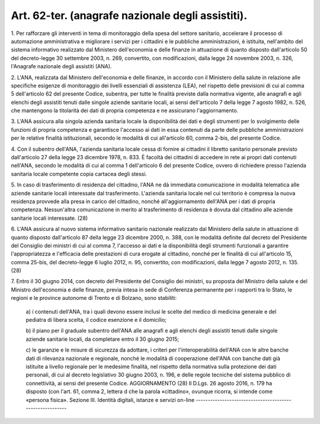 .. _art62-ter:

Art. 62-ter. (anagrafe nazionale degli assistiti).
^^^^^^^^^^^^^^^^^^^^^^^^^^^^^^^^^^^^^^^^^^^^^^^^^^



1\. Per rafforzare gli interventi in tema di monitoraggio della spesa del settore sanitario, accelerare il processo di automazione amministrativa e migliorare i servizi per i cittadini e le pubbliche amministrazioni, è istituita, nell'ambito del sistema informativo realizzato dal Ministero dell'economia e delle finanze in attuazione di quanto disposto dall'articolo 50 del decreto-legge 30 settembre 2003, n. 269, convertito, con modificazioni, dalla legge 24 novembre 2003, n. 326, l'Anagrafe nazionale degli assistiti (ANA).

2\. L'ANA, realizzata dal Ministero dell'economia e delle finanze, in accordo con il Ministero della salute in relazione alle specifiche esigenze di monitoraggio dei livelli essenziali di assistenza (LEA), nel rispetto delle previsioni di cui al comma 5 dell'articolo 62 del presente Codice, subentra, per tutte le finalità previste dalla normativa vigente, alle anagrafi e agli elenchi degli assistiti tenuti dalle singole aziende sanitarie locali, ai sensi dell'articolo 7 della legge 7 agosto 1982, n. 526, che mantengono la titolarità dei dati di propria competenza e ne assicurano l'aggiornamento.

3\. L'ANA assicura alla singola azienda sanitaria locale la disponibilità dei dati e degli strumenti per lo svolgimento delle funzioni di propria competenza e garantisce l'accesso ai dati in essa contenuti da parte delle pubbliche amministrazioni per le relative finalità istituzionali, secondo le modalità di cui all'articolo 60, comma 2-bis, del presente Codice.

4\. Con il subentro dell'ANA, l'azienda sanitaria locale cessa di fornire ai cittadini il libretto sanitario personale previsto dall'articolo 27 della legge 23 dicembre 1978, n. 833. È facoltà dei cittadini di accedere in rete ai propri dati contenuti nell'ANA, secondo le modalità di cui al comma 1 dell'articolo 6 del presente Codice, ovvero di richiedere presso l'azienda sanitaria locale competente copia cartacea degli stessi.

5\. In caso di trasferimento di residenza del cittadino, l'ANA ne dà immediata comunicazione in modalità telematica alle aziende sanitarie locali interessate dal trasferimento. L'azienda sanitaria locale nel cui territorio è compresa la nuova residenza provvede alla presa in carico del cittadino, nonché all'aggiornamento dell'ANA per i dati di propria competenza. Nessun'altra comunicazione in merito al trasferimento di residenza è dovuta dal cittadino alle aziende sanitarie locali interessate. (28)

6\. L'ANA assicura al nuovo sistema informativo sanitario nazionale realizzato dal Ministero della salute in attuazione di quanto disposto dall'articolo 87 della legge 23 dicembre 2000, n. 388, con le modalità definite dal decreto del Presidente del Consiglio dei ministri di cui al comma 7, l'accesso ai dati e la disponibilità degli strumenti funzionali a garantire l'appropriatezza e l'efficacia delle prestazioni di cura erogate al cittadino, nonché per le finalità di cui all'articolo 15, comma 25-bis, del decreto-legge 6 luglio 2012, n. 95, convertito, con modificazioni, dalla legge 7 agosto 2012, n. 135. (28)

7\. Entro il 30 giugno 2014, con decreto del Presidente del Consiglio dei ministri, su proposta del Ministro della salute e del Ministro dell'economia e delle finanze, previa intesa in sede di Conferenza permanente per i rapporti tra lo Stato, le regioni e le province autonome di Trento e di Bolzano, sono stabiliti:

   a\) i contenuti dell'ANA, tra i quali devono essere inclusi le scelte del medico di medicina generale e del pediatra di libera scelta, il codice esenzione e il domicilio;

   b\) il piano per il graduale subentro dell'ANA alle anagrafi e agli elenchi degli assistiti tenuti dalle singole aziende sanitarie locali, da completare entro il 30 giugno 2015;

   c\) le garanzie e le misure di sicurezza da adottare, i criteri per l'interoperabilità dell'ANA con le altre banche dati di rilevanza nazionale e regionale, nonché le modalità di cooperazione dell'ANA con banche dati già istituite a livello regionale per le medesime finalità, nel rispetto della normativa sulla protezione dei dati personali, di cui al decreto legislativo 30 giugno 2003, n. 196, e delle regole tecniche del sistema pubblico di connettività, ai sensi del presente Codice.  AGGIORNAMENTO (28) Il D.Lgs. 26 agosto 2016, n. 179 ha disposto (con l'art. 61, comma 2, lettera d che la parola «cittadino», ovunque ricorra, si intende come «persona fisica».  Sezione III. Identità digitali, istanze e servizi on-line ---------------------------------------------------------
